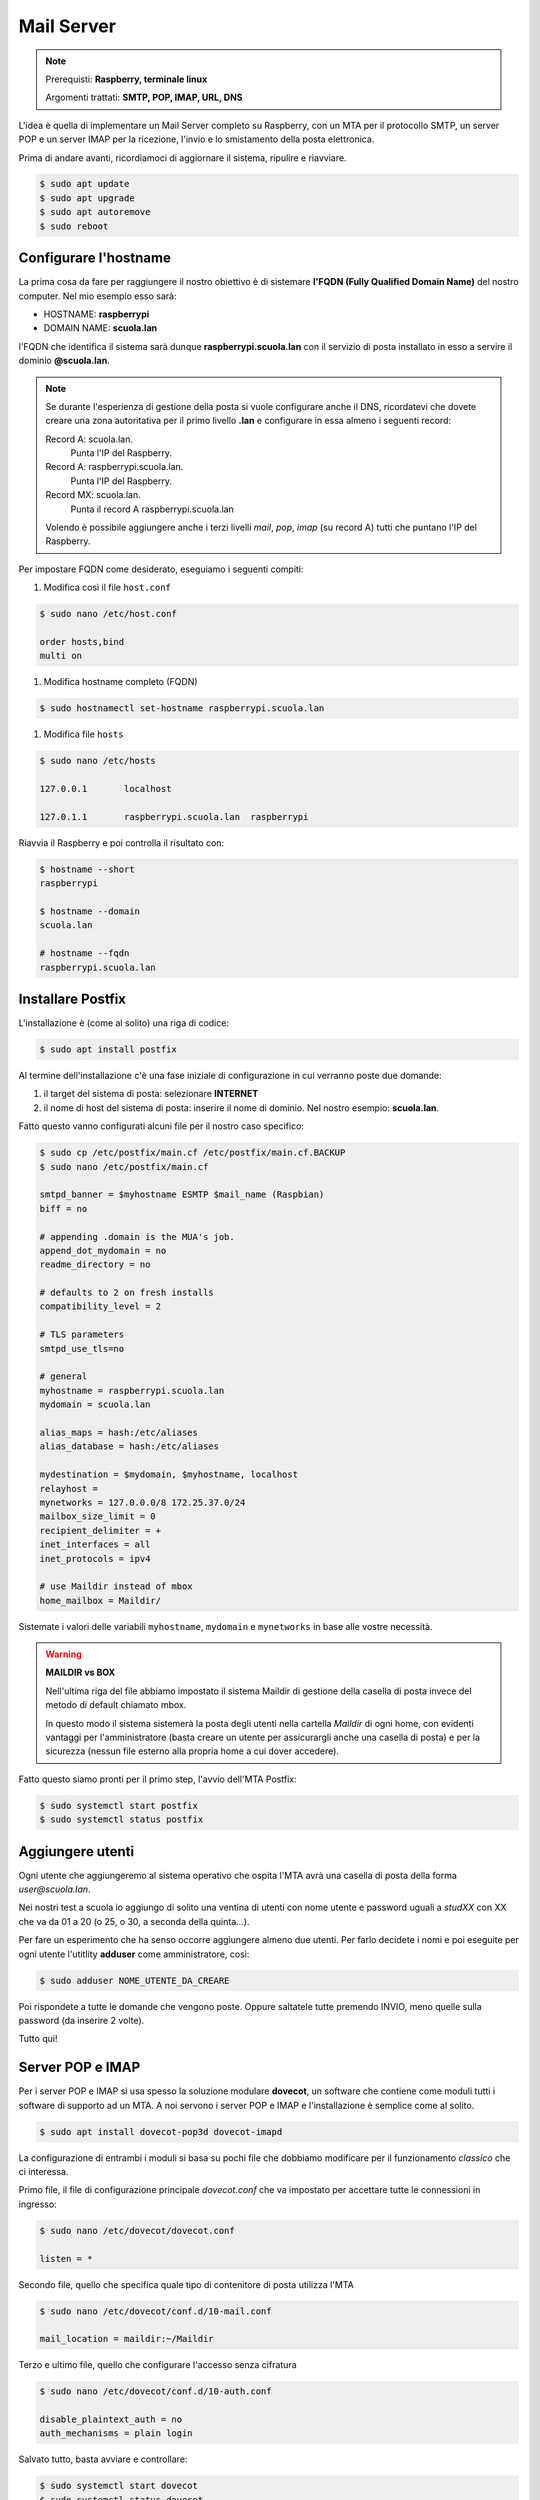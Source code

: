 ===========
Mail Server
===========

.. note::

    Prerequisti: **Raspberry, terminale linux**
    
    Argomenti trattati: **SMTP, POP, IMAP, URL, DNS**
      
    
.. Qui inizia il testo dell'esperienza


L'idea è quella di implementare un Mail Server completo su Raspberry, con un MTA per il protocollo SMTP, un server POP e un server IMAP per la
ricezione, l'invio e lo smistamento della posta elettronica.

Prima di andare avanti, ricordiamoci di aggiornare il sistema, ripulire e riavviare.

.. code-block:: bash

    $ sudo apt update
    $ sudo apt upgrade
    $ sudo apt autoremove
    $ sudo reboot


Configurare l'hostname
======================

La prima cosa da fare per raggiungere il nostro obiettivo è di sistemare **l'FQDN (Fully Qualified Domain Name)** del nostro computer.
Nel mio esempio esso sarà:

- HOSTNAME: **raspberrypi** 

- DOMAIN NAME: **scuola.lan** 

l'FQDN che identifica il sistema sarà dunque **raspberrypi.scuola.lan** con il servizio di posta installato in esso a servire il dominio
**@scuola.lan**.

.. note::
    Se durante l'esperienza di gestione della posta si vuole configurare anche il DNS, ricordatevi che dovete creare una zona autoritativa per
    il primo livello **.lan** e configurare in essa almeno i seguenti record:

    Record A: scuola.lan. 
        Punta l'IP del Raspberry.

    Record A: raspberrypi.scuola.lan.
        Punta l'IP del Raspberry.

    Record MX: scuola.lan.
        Punta il record A raspberrypi.scuola.lan

    Volendo è possibile aggiungere anche i terzi livelli *mail*, *pop*, *imap* (su record A) tutti che puntano l'IP del Raspberry.


Per impostare FQDN come desiderato, eseguiamo i seguenti compiti:

#. Modifica così il file ``host.conf``

.. code:: bash

    $ sudo nano /etc/host.conf

    order hosts,bind
    multi on

#. Modifica hostname completo (FQDN)

.. code:: bash

    $ sudo hostnamectl set-hostname raspberrypi.scuola.lan


#. Modifica file ``hosts``

.. code:: bash

    $ sudo nano /etc/hosts

    127.0.0.1       localhost

    127.0.1.1       raspberrypi.scuola.lan  raspberrypi
    

Riavvia il Raspberry e poi controlla il risultato con:

.. code:: bash

    $ hostname --short
    raspberrypi

    $ hostname --domain
    scuola.lan

    # hostname --fqdn
    raspberrypi.scuola.lan



Installare Postfix
==================


L'installazione è (come al solito) una riga di codice:

.. code:: bash

    $ sudo apt install postfix

Al termine dell'installazione c'è una fase iniziale di configurazione in cui verranno poste due domande:

#. il target del sistema di posta: selezionare **INTERNET**

#. il nome di host del sistema di posta: inserire il nome di dominio. Nel nostro esempio: **scuola.lan**.


Fatto questo vanno configurati alcuni file per il nostro caso specifico:

.. code:: bash

    $ sudo cp /etc/postfix/main.cf /etc/postfix/main.cf.BACKUP
    $ sudo nano /etc/postfix/main.cf

    smtpd_banner = $myhostname ESMTP $mail_name (Raspbian)
    biff = no

    # appending .domain is the MUA's job.
    append_dot_mydomain = no
    readme_directory = no

    # defaults to 2 on fresh installs
    compatibility_level = 2

    # TLS parameters
    smtpd_use_tls=no

    # general
    myhostname = raspberrypi.scuola.lan
    mydomain = scuola.lan

    alias_maps = hash:/etc/aliases
    alias_database = hash:/etc/aliases

    mydestination = $mydomain, $myhostname, localhost
    relayhost = 
    mynetworks = 127.0.0.0/8 172.25.37.0/24
    mailbox_size_limit = 0
    recipient_delimiter = +
    inet_interfaces = all
    inet_protocols = ipv4

    # use Maildir instead of mbox
    home_mailbox = Maildir/

Sistemate i valori delle variabili ``myhostname``, ``mydomain`` e ``mynetworks`` in base alle vostre necessità.


.. warning::

    **MAILDIR vs BOX**

    Nell'ultima riga del file abbiamo impostato il sistema Maildir di gestione della casella
    di posta invece del metodo di default chiamato mbox.
    
    In questo modo il sistema sistemerà la posta degli utenti nella cartella *Maildir* di ogni
    home, con evidenti vantaggi per l'amministratore (basta creare un utente per assicurargli anche
    una casella di posta) e per la sicurezza (nessun file esterno alla propria home a cui dover accedere).

    
Fatto questo siamo pronti per il primo step, l'avvio dell'MTA Postfix:

.. code:: bash

    $ sudo systemctl start postfix
    $ sudo systemctl status postfix



Aggiungere utenti
=================

Ogni utente che aggiungeremo al sistema operativo che ospita l'MTA avrà una casella di posta della forma `user@scuola.lan`.

Nei nostri test a scuola io aggiungo di solito una ventina di utenti con nome utente e password uguali a `studXX` con XX che va da 01 a 20 (o 25, o 30, a seconda
della quinta...).

Per fare un esperimento che ha senso occorre aggiungere almeno due utenti. Per farlo decidete i nomi e poi eseguite per ogni utente l'utitlity **adduser** come
amministratore, così:

.. code:: bash

    $ sudo adduser NOME_UTENTE_DA_CREARE

Poi rispondete a tutte le domande che vengono poste. Oppure saltatele tutte premendo INVIO, meno quelle sulla password (da inserire 2 volte).

Tutto qui!



Server POP e IMAP
=================

Per i server POP e IMAP si usa spesso la soluzione modulare **dovecot**, un software che contiene come moduli tutti i software di supporto ad un MTA.
A noi servono i server POP e IMAP e l'installazione è semplice come al solito.

.. code:: bash

    $ sudo apt install dovecot-pop3d dovecot-imapd


La configurazione di entrambi i moduli si basa su pochi file che dobbiamo modificare per il funzionamento *classico* che ci interessa.


Primo file, il file di configurazione principale `dovecot.conf` che va impostato per accettare tutte le connessioni in ingresso:

.. code:: bash

    $ sudo nano /etc/dovecot/dovecot.conf

    listen = *

    
Secondo file, quello che specifica quale tipo di contenitore di posta utilizza l'MTA

.. code:: bash

    $ sudo nano /etc/dovecot/conf.d/10-mail.conf

    mail_location = maildir:~/Maildir

    
Terzo e ultimo file, quello che configurare l'accesso senza cifratura

.. code:: bash

    $ sudo nano /etc/dovecot/conf.d/10-auth.conf
    
    disable_plaintext_auth = no
    auth_mechanisms = plain login


Salvato tutto, basta avviare e controllare:

.. code:: bash

    $ sudo systemctl start dovecot
    $ sudo systemctl status dovecot



Mail Test
=========

Per fare un test approfondito dell'ambaradan che abbiamo messo su occorrerebbe testare il sistema con almeno 3 MUA (Mail User Agent), di cui almeno 2 configurati
per la ricezione con IMAP (per testare la possibilità di ritrovare la mail in entrambi) e almeno uno con POP verificando successivamente con uno dei client IMAP 
che la posta è effettivamente scomparsa.

Si può inoltre provare anche l'esperienza **Telnet e Mail** da qualche parte in questo stesso sito.

Per quanto riguarda i MUA provo a suggerirvi alcuni software da testare da soli:

- le web applications ``squirrelmail`` (http://squirrelmail.org) oppure ``rainloop`` (https://rainloop.net). Necessitano entrambe di un server web con PHP. Sono entrambe forzatamente client IMAP

- l'applicazione ``E-Mail`` dello smartphone, che contiene sia un client IMAP che POP, ma che è chiaramente ottimizzata per un utilizzo con IMAP.

- l'applicazione desktop ``Mozilla Thunderbird`` (https://www.thunderbird.net/) che ovviamente contiene sia un client IMAP che POP.


**Buon divertimento!**





